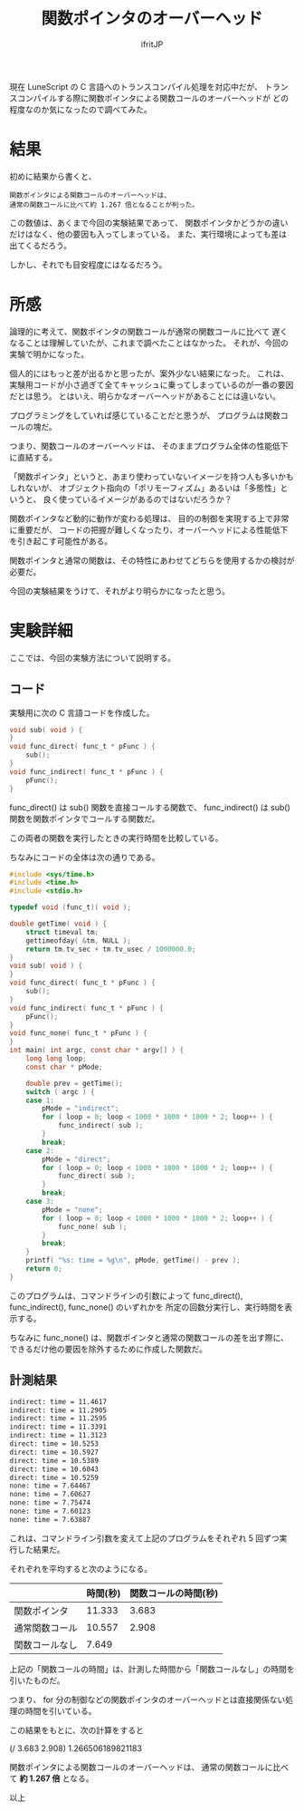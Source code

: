# -*- coding:utf-8 -*-
#+LAYOUT: post
#+TITLE: 関数ポインタのオーバーヘッド
#+TAGS: LuneScript
#+AUTHOR: ifritJP
#+OPTIONS: ^:{}
#+STARTUP: nofold

現在 LuneScript の C 言語へのトランスコンパイル処理を対応中だが、
トランスコンパイルする際に関数ポインタによる関数コールのオーバーヘッドが
どの程度なのか気になったので調べてみた。

* 結果

初めに結果から書くと、

: 関数ポインタによる関数コールのオーバーヘッドは、
: 通常の関数コールに比べて約 1.267 倍となることが判った。

この数値は、あくまで今回の実験結果であって、
関数ポインタかどうかの違いだけはなく、他の要因も入ってしまっている。
また、実行環境によっても差は出てくるだろう。

しかし、それでも目安程度にはなるだろう。

* 所感

論理的に考えて、関数ポインタの関数コールが通常の関数コールに比べて
遅くなることは理解していたが、これまで調べたことはなかった。
それが、今回の実験で明かになった。

個人的にはもっと差が出るかと思ったが、案外少ない結果になった。
これは、実験用コードが小さ過ぎて全てキャッシュに乗ってしまっているのが一番の要因だとは思う。
とはいえ、明らかなオーバーヘッドがあることには違いない。

プログラミングをしていれば感じていることだと思うが、
プログラムは関数コールの塊だ。

つまり、関数コールのオーバーヘッドは、
そのままプログラム全体の性能低下に直結する。

「関数ポインタ」というと、あまり使わっていないイメージを持つ人も多いかもしれないが、
オブジェクト指向の「ポリモーフィズム」あるいは「多態性」というと、
良く使っているイメージがあるのではないだろうか？

関数ポインタなど動的に動作が変わる処理は、
目的の制御を実現する上で非常に重要だが、
コードの把握が難しくなったり、オーバーヘッドによる性能低下を引き起こす可能性がある。

関数ポインタと通常の関数は、その特性にあわせてどちらを使用するかの検討が必要だ。

今回の実験結果をうけて、それがより明らかになったと思う。

* 実験詳細

ここでは、今回の実験方法について説明する。

** コード

実験用に次の C 言語コードを作成した。

#+BEGIN_SRC c
void sub( void ) {
}
void func_direct( func_t * pFunc ) {
    sub();
}
void func_indirect( func_t * pFunc ) {
    pFunc();
}
#+END_SRC

func_direct() は sub() 関数を直接コールする関数で、
func_indirect() は sub() 関数を関数ポインタでコールする関数だ。

この両者の関数を実行したときの実行時間を比較している。


ちなみにコードの全体は次の通りである。

#+BEGIN_SRC c
#include <sys/time.h>
#include <time.h>
#include <stdio.h>

typedef void (func_t)( void );

double getTime( void ) {
    struct timeval tm;
    gettimeofday( &tm, NULL );
    return tm.tv_sec + tm.tv_usec / 1000000.0;
}
void sub( void ) {
}
void func_direct( func_t * pFunc ) {
    sub();
}
void func_indirect( func_t * pFunc ) {
    pFunc();
}
void func_none( func_t * pFunc ) {
}
int main( int argc, const char * argv[] ) {
    long long loop;
    const char * pMode;

    double prev = getTime();
    switch ( argc ) {
    case 1:
        pMode = "indirect";
        for ( loop = 0; loop < 1000 * 1000 * 1000 * 2; loop++ ) {
            func_indirect( sub );
        }
        break;
    case 2:
        pMode = "direct";
        for ( loop = 0; loop < 1000 * 1000 * 1000 * 2; loop++ ) {
            func_direct( sub );
        }
        break;
    case 3:
        pMode = "none";
        for ( loop = 0; loop < 1000 * 1000 * 1000 * 2; loop++ ) {
            func_none( sub );
        }
        break;
    }
    printf( "%s: time = %g\n", pMode, getTime() - prev );
    return 0;
}
#+END_SRC

このプログラムは、コマンドラインの引数によって
func_direct(), func_indirect(), func_none()  のいずれかを
所定の回数分実行し、実行時間を表示する。

ちなみに func_none() は、関数ポインタと通常の関数コールの差を出す際に、
できるだけ他の要因を除外するために作成した関数だ。

** 計測結果

#+BEGIN_SRC txt
indirect: time = 11.4617
indirect: time = 11.2905
indirect: time = 11.2595
indirect: time = 11.3391
indirect: time = 11.3123
direct: time = 10.5253
direct: time = 10.5927
direct: time = 10.5389
direct: time = 10.6043
direct: time = 10.5259
none: time = 7.64467
none: time = 7.60627
none: time = 7.75474
none: time = 7.60123
none: time = 7.63887
#+END_SRC

これは、コマンドライン引数を変えて上記のプログラムをそれぞれ 5 回ずつ実行した結果だ。

それぞれを平均すると次のようになる。

|                | 時間(秒) | 関数コールの時間(秒) |
|----------------+----------+----------------------|
| 関数ポインタ   |   11.333 |                3.683 |
| 通常関数コール |   10.557 |                2.908 |
| 関数コールなし |    7.649 |                      |

上記の「関数コールの時間」は、計測した時間から「関数コールなし」の時間を引いたものだ。

つまり、 for 分の制御などの関数ポインタのオーバーヘッドとは直接関係ない処理の時間を引いている。

この結果をもとに、次の計算をすると

(/ 3.683 2.908) 1.266506189821183

関数ポインタによる関数コールのオーバーヘッドは、
通常の関数コールに比べて *約 1.267 倍* となる。


以上
